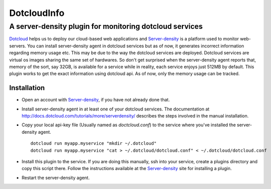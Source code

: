 =============
DotcloudInfo
=============

---------------------------------------------------------
A server-density plugin for monitoring dotcloud services
---------------------------------------------------------

Dotcloud_ helps us to deploy our cloud-based web applications and Server-density_
is a platform used to monitor web-servers. You can install server-density agent
in dotcloud services but as of now, it generates incorrect information regarding 
memory usage etc. This may be due to the way the dotcloud services are deployed.
Dotcloud services are virtual os images sharing the same set of hardwares. So don't
get surprised when the server-density agent reports that, memory of the sort, say 32GB,
is available for a service while in reality, each service enjoys just 512MB by default.
This plugin works to get the exact information using dotcloud api. As of now, only
the memory usage can be tracked.

Installation
=============

* Open an account with Server-density_, if you have not already done that.

* Install server-density agent in at least one of your dotcloud services.
  The documentation at http://docs.dotcloud.com/tutorials/more/serverdensity/ 
  describes the steps involved in the manual installation.

* Copy your local api-key file (Usually named as `doctcloud.conf`) to the service 
  where you've installed the server-density agent. ::

    dotcloud run myapp.myservice "mkdir ~/.dotcloud"
    dotcloud run myapp.myservice "cat > ~/.dotcloud/dotcloud.conf" < ~/.dotcloud/dotcloud.conf

* Install this plugin to the service. If you are doing this manually, ssh into
  your service, create a plugins directory and copy this script there. Follow the
  instructions available at the Server-density_ site for installing a plugin.

* Restart the server-density agent.

.. _Dotcloud: http://www.dotcloud.com

.. _Server-density: http://www.serverdensity.com

